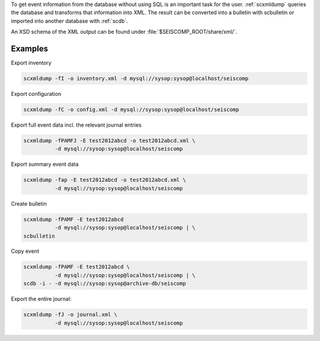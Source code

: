 To get event information from the database without using SQL is an important
task for the user. :ref:`scxmldump` queries the database and transforms that
information into XML. The result can be converted into a bulletin with
scbulletin or imported into another database with :ref:`scdb`.

An XSD schema of the XML output can be found under
:file:`$SEISCOMP_ROOT/share/xml/`.

Examples
--------

Export inventory

.. code-block:: sh

   scxmldump -fI -o inventory.xml -d mysql://sysop:sysop@localhost/seiscomp

Export configuration

.. code-block:: sh

   scxmldump -fC -o config.xml -d mysql://sysop:sysop@localhost/seiscomp

Export full event data incl. the relevant journal entries

.. code-block:: sh

   scxmldump -fPAMFJ -E test2012abcd -o test2012abcd.xml \
             -d mysql://sysop:sysop@localhost/seiscomp


Export summary event data

.. code-block:: sh

   scxmldump -fap -E test2012abcd -o test2012abcd.xml \
             -d mysql://sysop:sysop@localhost/seiscomp


Create bulletin

.. code-block:: sh

   scxmldump -fPAMF -E test2012abcd
             -d mysql://sysop:sysop@localhost/seiscomp | \
   scbulletin


Copy event

.. code-block:: sh

   scxmldump -fPAMF -E test2012abcd \
             -d mysql://sysop:sysop@localhost/seiscomp | \
   scdb -i - -d mysql://sysop:sysop@archive-db/seiscomp


Export the entire journal:

.. code-block:: sh

   scxmldump -fJ -o journal.xml \
             -d mysql://sysop:sysop@localhost/seiscomp
